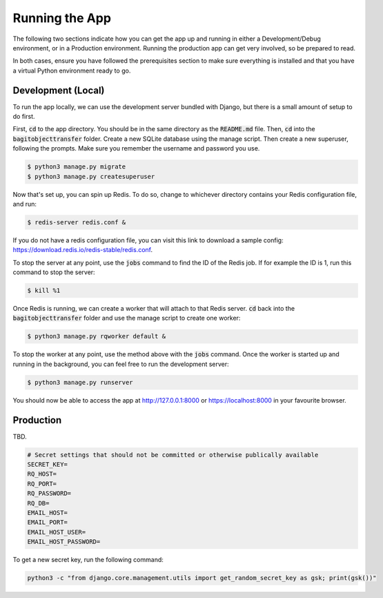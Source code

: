 Running the App
===============

The following two sections indicate how you can get the app up and running in either a
Development/Debug environment, or in a Production environment. Running the production app can get
very involved, so be prepared to read.

In both cases, ensure you have followed the prerequisites section to make sure everything is
installed and that you have a virtual Python environment ready to go.

*******************
Development (Local)
*******************

To run the app locally, we can use the development server bundled with Django, but there is a small
amount of setup to do first.

First, :code:`cd` to the app directory. You should be in the same directory as the :code:`README.md`
file. Then, :code:`cd` into the :code:`bagitobjecttransfer` folder. Create a new SQLite database
using the manage script. Then create a new superuser, following the prompts. Make sure you remember
the username and password you use.

.. code-block:: console

    $ python3 manage.py migrate
    $ python3 manage.py createsuperuser

Now that's set up, you can spin up Redis. To do so, change to whichever directory contains your
Redis configuration file, and run:

.. code-block:: console

    $ redis-server redis.conf &

If you do not have a redis configuration file, you can visit this link to download a sample config:
https://download.redis.io/redis-stable/redis.conf.

To stop the server at any point, use the :code:`jobs` command to find the ID of the Redis job. If
for example the ID is 1, run this command to stop the server:

.. code-block:: console

    $ kill %1

Once Redis is running, we can create a worker that will attach to that Redis server. :code:`cd` back
into the :code:`bagitobjecttransfer` folder and use the manage script to create one worker:

.. code-block:: console

    $ python3 manage.py rqworker default &

To stop the worker at any point, use the method above with the :code:`jobs` command. Once the worker
is started up and running in the background, you can feel free to run the development server:

.. code-block:: console

    $ python3 manage.py runserver

You should now be able to access the app at http://127.0.0.1:8000 or https://localhost:8000 in your
favourite browser.

**********
Production
**********

TBD.

.. code-block::

    # Secret settings that should not be committed or otherwise publically available
    SECRET_KEY=
    RQ_HOST=
    RQ_PORT=
    RQ_PASSWORD=
    RQ_DB=
    EMAIL_HOST=
    EMAIL_PORT=
    EMAIL_HOST_USER=
    EMAIL_HOST_PASSWORD=

To get a new secret key, run the following command:

.. code-block::

    python3 -c "from django.core.management.utils import get_random_secret_key as gsk; print(gsk())"
